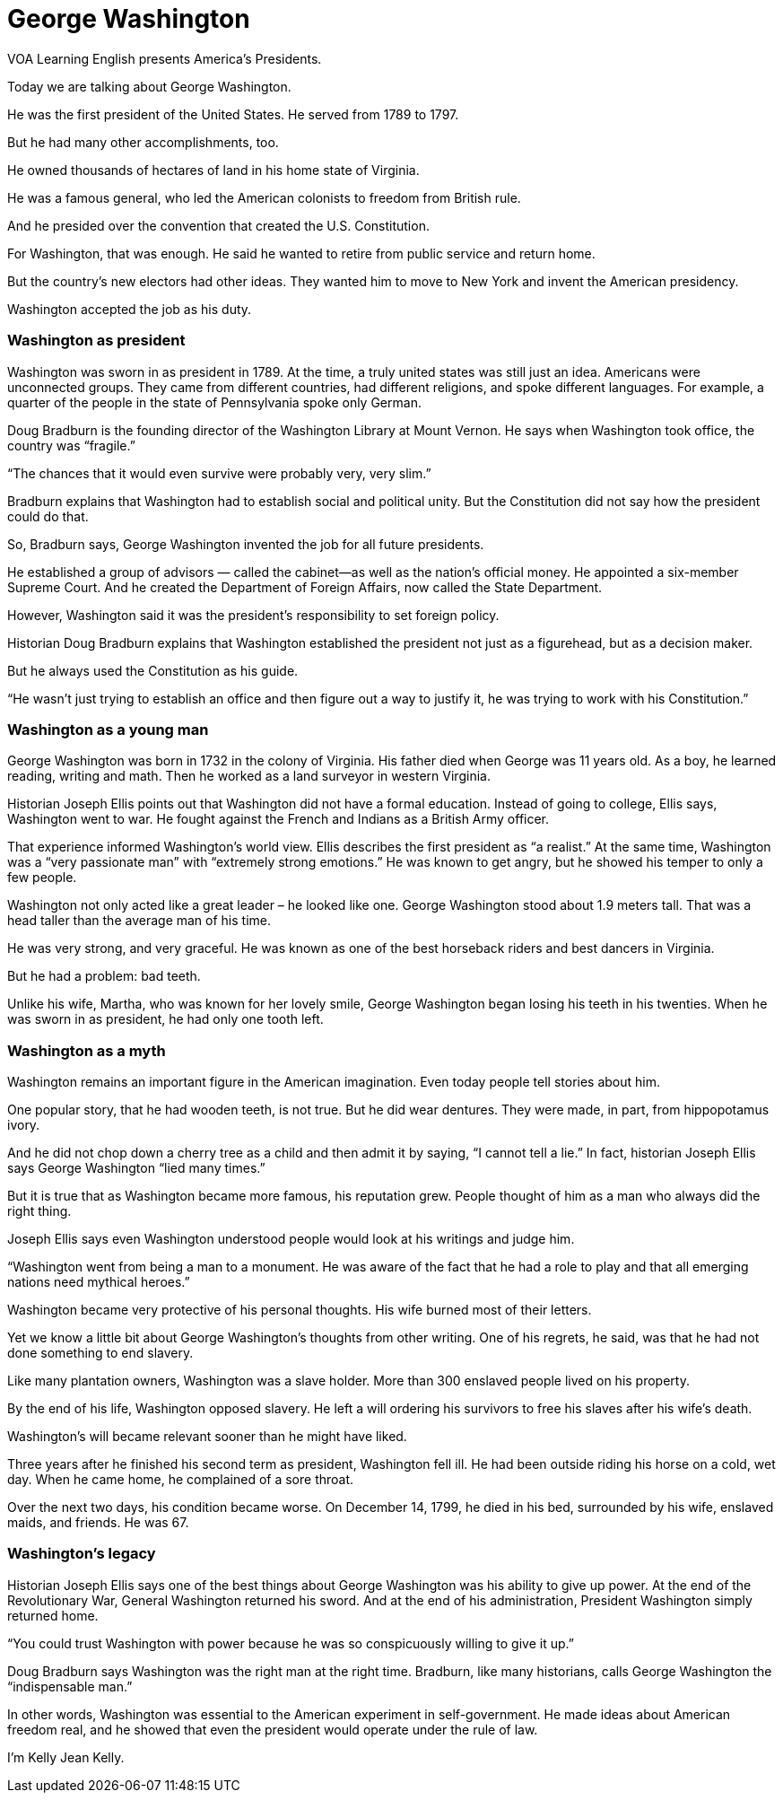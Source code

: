 = George Washington

VOA Learning English presents America's Presidents.

Today we are talking about George Washington.

He was the first president of the United States. He served from 1789 to 1797.

But he had many other accomplishments, too.

He owned thousands of hectares of land in his home state of Virginia.

He was a famous general, who led the American colonists to freedom from British rule.

And he presided over the convention that created the U.S. Constitution.

For Washington, that was enough. He said he wanted to retire from public service and return home.

But the country’s new electors had other ideas. They wanted him to move to New York and invent the American presidency.

Washington accepted the job as his duty.

=== Washington as president

Washington was sworn in as president in 1789. At the time, a truly united states was still just an idea. Americans were unconnected groups. They came from different countries, had different religions, and spoke different languages. For example, a quarter of the people in the state of Pennsylvania spoke only German.

Doug Bradburn is the founding director of the Washington Library at Mount Vernon. He says when Washington took office, the country was “fragile.”

“The chances that it would even survive were probably very, very slim.”

Bradburn explains that Washington had to establish social and political unity. But the Constitution did not say how the president could do that.

So, Bradburn says, George Washington invented the job for all future presidents.

He established a group of advisors — called the cabinet—as well as the nation’s official money. He appointed a six-member Supreme Court. And he created the Department of Foreign Affairs, now called the State Department.

However, Washington said it was the president’s responsibility to set foreign policy. 

Historian Doug Bradburn explains that Washington established the president not just as a figurehead, but as a decision maker.

But he always used the Constitution as his guide.

“He wasn’t just trying to establish an office and then figure out a way to justify it, he was trying to work with his Constitution.”

=== Washington as a young man

George Washington was born in 1732 in the colony of Virginia. His father died when George was 11 years old. As a boy, he learned reading, writing and math. Then he worked as a land surveyor in western Virginia.

Historian Joseph Ellis points out that Washington did not have a formal education. Instead of going to college, Ellis says, Washington went to war. He fought against the French and Indians as a British Army officer.

That experience informed Washington’s world view. Ellis describes the first president as “a realist.” At the same time, Washington was a “very passionate man” with “extremely strong emotions.” He was known to get angry, but he showed his temper to only a few people.

Washington not only acted like a great leader – he looked like one. George Washington stood about 1.9 meters tall. That was a head taller than the average man of his time.

He was very strong, and very graceful. He was known as one of the best horseback riders and best dancers in Virginia.

But he had a problem: bad teeth.

Unlike his wife, Martha, who was known for her lovely smile, George Washington began losing his teeth in his twenties. When he was sworn in as president, he had only one tooth left.

=== Washington as a myth

Washington remains an important figure in the American imagination. Even today people tell stories about him.

One popular story, that he had wooden teeth, is not true. But he did wear dentures. They were made, in part, from hippopotamus ivory.

And he did not chop down a cherry tree as a child and then admit it by saying, “I cannot tell a lie.” In fact, historian Joseph Ellis says George Washington “lied many times.”

But it is true that as Washington became more famous, his reputation grew. People thought of him as a man who always did the right thing.

Joseph Ellis says even Washington understood people would look at his writings and judge him.

“Washington went from being a man to a monument. He was aware of the fact that he had a role to play and that all emerging nations need mythical heroes.”

Washington became very protective of his personal thoughts. His wife burned most of their letters.

Yet we know a little bit about George Washington’s thoughts from other writing. One of his regrets, he said, was that he had not done something to end slavery.

Like many plantation owners, Washington was a slave holder. More than 300 enslaved people lived on his property.

By the end of his life, Washington opposed slavery. He left a will ordering his survivors to free his slaves after his wife’s death.

Washington’s will became relevant sooner than he might have liked.

Three years after he finished his second term as president, Washington fell ill. He had been outside riding his horse on a cold, wet day. When he came home, he complained of a sore throat.

Over the next two days, his condition became worse. On December 14, 1799, he died in his bed, surrounded by his wife, enslaved maids, and friends. He was 67.

=== Washington’s legacy

Historian Joseph Ellis says one of the best things about George Washington was his ability to give up power. At the end of the Revolutionary War, General Washington returned his sword. And at the end of his administration, President Washington simply returned home.

“You could trust Washington with power because he was so conspicuously willing to give it up.”

Doug Bradburn says Washington was the right man at the right time. Bradburn, like many historians, calls George Washington the “indispensable man.”

In other words, Washington was essential to the American experiment in self-government. He made ideas about American freedom real, and he showed that even the president would operate under the rule of law.

I'm Kelly Jean Kelly.